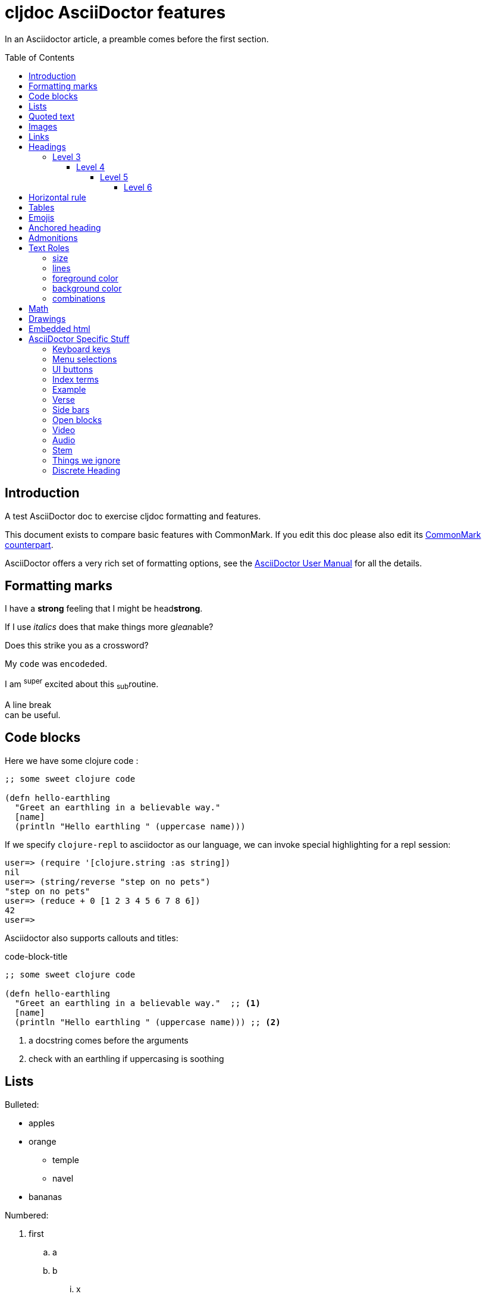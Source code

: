 = cljdoc AsciiDoctor features
:toc: macro
:toclevels: 6
:figure-caption!:
:stem:

In an Asciidoctor article, a preamble comes before the first section.

toc::[]

== Introduction
A test AsciiDoctor doc to exercise cljdoc formatting and features.

This document exists to compare basic features with CommonMark. If you edit this
doc please also edit its link:md-features.md[CommonMark counterpart].

AsciiDoctor offers a very rich set of formatting options, see the
link:asciidoctor-user-manual.adoc[AsciiDoctor User Manual] for all the details.

== Formatting marks

I have a *strong* feeling that I might be head**strong**.

If I use _italics_ does that make things more g__lean__able?

Does this [.line-through]#strike# you as a [.line-through]##cross##word?

My `code` was en``coded``ed.

I am ^super^ excited about this ~sub~routine.

A line break +
can be useful.

== Code blocks
Here we have some clojure code :

[source,clojure]
----
;; some sweet clojure code

(defn hello-earthling
  "Greet an earthling in a believable way."
  [name]
  (println "Hello earthling " (uppercase name)))
----

If we specify `clojure-repl` to asciidoctor as our language, we can invoke special highlighting for a repl session:

[source,clojure-repl]
----
user=> (require '[clojure.string :as string])
nil
user=> (string/reverse "step on no pets")
"step on no pets"
user=> (reduce + 0 [1 2 3 4 5 6 7 8 6])
42
user=>
----

Asciidoctor also supports callouts and titles:

.code-block-title
[source,clojure]
----
;; some sweet clojure code

(defn hello-earthling
  "Greet an earthling in a believable way."  ;; <1>
  [name]
  (println "Hello earthling " (uppercase name))) ;; <2>
----
<1> a docstring comes before the arguments
<2> check with an earthling if uppercasing is soothing

== Lists

Bulleted:

* apples
* orange
** temple
** navel
* bananas

Numbered:

. first
.. a
.. b
... x
... y
. second
. third

Mixed:

* Hey
.. one
.. two
* Ho
** Ho
... uno
... dos

With code:

. one
.. two
+
----
I am a code block
----

.. three


Description list:

Clojure:: Clojure for the JVM
ClojureScript:: Clojure for JavaScript compiled by the JVM
Plank:: Clojure for JavaScript compiled by JavaScript
Babashka::bb:: Clojure for the command line

Description list (horizontal):

[horizontal]
Clojure:: Clojure for the JVM
ClojureScript:: Clojure for JavaScript compiled by the JVM
Plank:: Clojure for JavaScript compiled by JavaScript
Babashka::bb:: Clojure for the command line

Description list (Q&A):

[qanda]
Why?::Human?::
  Because
How?:: Dunno

== Quoted text

____
Quoted text.

Another paragraph in quote.
____

In Asciidoctor, quotes can also include the author and citation:

[quote,Yogi Berra,life]
____
I never said most of the things I said.
____

> CommonMark syntax
>
> Another paragraph in quote.
>
> > nested quote
>
> back to non-nested


And yet another syntax:

"I hold it that a little rebellion now and then is a good thing,
and as necessary in the political world as storms in the physical."
-- Thomas Jefferson, Papers of Thomas Jefferson: Volume 11

== Images
This local image should work on github and cljdoc.

image::/images/test-image-1.png[«A local test image should appear here»]

The same image can be referenced relative to this document:

image::../../images/test-image-1.png[«A local test image should appear here»]

Here's a remote image:

image::https://picsum.photos/id/1041/400/100[«A remote test image should appear here»]

How about captions, do we display those nicely?

.Test image caption
image::/images/test-image-1.png[«A local test image should appear here»]

And here's an inline image:https://picsum.photos/id/787/100/100[«A remote test image should appear here»] image.

== Links

Local link: link:md-features.md[cljdoc markdown features]

Local link root relative: link:/doc/tests/md-features.md[cljdoc markdown features]

SCM link: link:excluded.md[scm link]

SCM link root relative: link:/doc/tests/excluded.md[scm link]

External link: https://asciidoctor.org/docs/asciidoc-vs-markdown[AsciiDoc vs Markdown]

Link to anchor: <<anchorid>>

Wikilinks are only for CommonMark in docstrings.

Let's try referencing our APIs via fully qualified links:

1. https://cljdoc.org/d/org.cljdoc/cljdoc-exerciser/CURRENT/api/cljdoc-exerciser.core#exercise3[A link to cljdoc-exerciser.core/excercise3]
2. https://cljdoc.org/d/org.cljdoc/cljdoc-exerciser/CURRENT/api/cljdoc-exerciser.core[A link to cljdoc-exerciser.core]

== Headings
=== Level 3
==== Level 4
===== Level 5
====== Level 6


== Horizontal rule

This is how a horizontal rule is rendered:

'''

== Tables

Asciidoc tables are quite full featured.

Here is the most basic example:

|===
| Heading 1 | Heading 2

| col1, row1
| col2, row1

| col1, row2
| col2, row2

| col1, row3
| col2, row3

| col1, row4
| col2, row4
|===

Sophisticated alignment support is also available, here is a basic example:

[cols=">,^,<"]
|===
| Right aligned col | Centered col | Left aligned Col

| am
| is
| any

| I
| this
| thing

| right?
| centered?
| left?
|===

Here's the same table with a title

.This time with a title
|===
| Heading 1 | Heading 2

| col1, row1
| col2, row1

| col1, row2
| col2, row2
|===

And here's a nested table example from asciidoctor user manual:

[cols="1,2a"]
|===
| Col 1 | Col 2

| Cell 1.1
| Cell 1.2

| Cell 2.1
| Cell 2.2

[cols="2,1"]
!===
! Col1 ! Col2

! C11
! C12

!===

|===

Here's a table with custom sizing:

[cols="10,40,20,~",options="header"]
|====
|10% width
|40% width
|20% width
|remaining

|a
|b
|c
|d

|e
|f
|g
|h

|i
|j
|k
|l

|m
|n
|o
|p
|====

An autowidth table will only be as wide as it needs to be.footnote:[file, grabbed from asciidoctor user manual]

[%autowidth]
|===
|Name of Column 1 |Name of Column 2 |Name of Column 3

|Cell in column 1, row 1
|Cell in column 2, row 1
|Cell in column 3, row 1

|Cell in column 1, row 2
|Cell in column 2, row 2
|Cell in column 3, row 2
|===

== Emojis

Asciidoctor does not support codes like GitHub flavored markdown does, but it does have support for icons when font-awesome is enabled.

icon:heart[] icon:heart[size=2x]

Note that GitHub does support their own emojis in adoc files as a post-processing feature:

bear :bear: smirk :smirk: grin :grin:

[#anchorid]
== Anchored heading
And here we are.

== Admonitions
From most serious to least:

IMPORTANT: Important things are said here.

WARNING: Warning to the wise.

CAUTION: Aren't you a caution?

NOTE: Note that this note is a note.

TIP: Tip the scales with a tip.

And how do admonitions look with some code in them?

[IMPORTANT]
====
This admonition has some `code` in it.

[source,clojure]
----
(how
  (does
    (this "look?)))
----
====

[WARNING]
====
This admonition has some `code` in it.

[source,clojure]
----
(how
  (does
    (this "look?)))
----
====

[CAUTION]
====
This admonition has some `code` in it.

[source,clojure]
----
(how
  (does
    (this "look?)))
----
====


[NOTE]
====
This admonition has some `code` in it.

[source,clojure]
----
(how
  (does
    (this "look?)))
----
====

[TIP]
====
This admonition has some `code` in it.

[source,clojure]
----
(how
  (does
    (this "look?)))
----
====


== Text Roles

=== size
Text can be [big]#Big# or [small]#small#.

=== lines

We can add [underline]#underline#, [overline]#overline# and
[line-through]#line-through#.

=== foreground color

We have a choice of 16 foreground colors: [aqua]#aqua# [black]#black#
[blue]#blue# [fuchsia]#fuschia# [gray]#gray# [green]#green# [lime]#lime#
[maroon]#maroon# [navy]#navy# [olive]#olive# [purple]#purple# [red]#red#
[silver]#silver# [teal]#teal# [white]#white# [yellow]#yellow#.

=== background color

The same 16 colors are available as background colors: [aqua-background]#aqua#
[black-background]#black# [blue-background]#blue# [fuchsia-background]#fuschia#
[gray-background]#gray# [green-background]#green# [lime-background]#lime#
[maroon-background]#maroon# [navy-background]#navy# [olive-background]#olive#
[purple-background]#purple# [red-background]#red# [silver-background]#silver#
[teal-background]#teal# [white-background]#white# [yellow-background]#yellow#

=== combinations
Roles can be combined, some examples:
[white black-background]#white on black-background#
[red yellow-background]#red on yellow background#
[big blue line-through fuchsia-background]#big blue line-through maroon-background#

== Math

AsciiDoc STEM supports mathematical equations via MathJax.

To enable stem support for your doc add in the `:stem:` document attribute.
This is where you can provide your default syntax for example:

----
:stem: latexmath
----

Specifying nothing sets the default for `stem` blocks to `asciimath`.
But, you can always be specific.
Instead of specifying `stem` for your formulas, you can explicitly specify `asciimath` or `latexmath` instead.
To each is own, but I think I'd be specific.

Here is a Latex example:
[latexmath]
++++
\[ f(n) =
  \begin{cases}
    n/2       & \quad \text{if } n \text{ is even}\\
    -(n+1)/2  & \quad \text{if } n \text{ is odd}
  \end{cases}
\]
++++

And one for AsciiMath:
[asciimath]
++++
sum_(i=1)^n i^3=((n(n+1))/2)^2
++++

And AsciiMath again using `stem` instead of being specific:
[stem]
++++
sum_(i=1)^n i^3=((n(n+1))/2)^2
++++

Here's an example latexmath:[\forall x \in X, \quad \exists y \leq \epsilon] of an inlined expression.

== Drawings

Do we support svgbob? Not yet but if we someday decide to, this sample from the svgbob demo site won't look like ASCII art.

[svgbob]
....
              .─.
             ( 0 )
              `-'
            /     \
           /       \
          V         V
         .─.         .─.
        ( 1 )       ( 4 )
         `-'         `-' .
       /   \         |  \ `.
      /     \        |   \  `.
     V       V       |    \   `.
    .─.      .─.     V     V    V
   ( 2 )    ( 3 )    .─.   .─.   .─.
    `─'      `─'    ( 5 ) ( 6 ) ( 7 )
                     `─'   `─'   `─'
....

== Embedded html

Although it is discouraged, AsciiDoctor does support passthroughs.

AsciiDoctor renders pass:[<b>passed through</b>] embedded html.

What can't you do in embedded HTML?

Is there any limits to what HTML you can use? It does not seem like it.
Seems to me like you can reference existing CSS classes and also specify inline styles.
I can't imagine that GitHub allows such freedom though, and neither does cljdoc.
++++
<table>
  <tr>
    <td class="red">1</td>
    <td class="green">2</td>
    <td style="background-color: orange">3</td>
  </tr>
</table>
++++

Like GitHub, cljdoc sanitizes HTML, removing any JavaScript.
For example:
++++
<p><span id="replaceMe">Original content, JavaScript inactive.</span> </p>
<script>
document.getElementById('replaceMe').innerHTML = 'New content, JavaScript active.'
</script>
++++

Here we tell JavaScript to popup and alert, something that cljdoc will not allow:
++++
<script>
alert("Uh oh");
</script>
++++

== AsciiDoctor Specific Stuff

=== Keyboard keys

Asciidoctor supports the keyboard macro which is a handy way to show what keys to press.

kbd:[q] kbd:[w] kbd:[e] kbd:[r] kbd:[t] kbd:[y]

On macOS press kbd:[⌘+⌥+space] to bring up Finder search.

=== Menu selections

Select menu:View[Zoom > Reset] to reset the zoom level to the default setting.

=== UI buttons

Press the btn:[OK] button when you are finished.

=== Index terms

Asciidoctor supports defining index terms but does not yet support generating an index catalog via its html converter.
So we don't either.

This example ((term1-should-show)) contains some index terms (((term2-hidden, term3-hidden, term4-hidden))) just to make sure we don't barf on them.

=== Example

An example block can be used to illustrate some syntax or usage.

.I am a sample
====
Do I look like a subdoc?

[listing]
....
Some syntax here
....

Blah blah
====

An example can also be collapsible

.I am a sample
[%collapsible]
====
Do I look like a subdoc?

[listing]
....
Some syntax here
....

Blah blah
====

=== Verse

[verse, Lee, Testing Verse]
____
     I am not
    adverse
   to
  testing
 verse

 or
   am
      I?
____

=== Side bars

Side bars are for content outside the normal flow of your document.

.How much chuck?
****
How much wood could a woodchuck chuck
If a woodchuck could chuck wood?
As much wood as a woodchuck could chuck,
If a woodchuck could chuck wood.
****

=== Open blocks

Not sure why adoc has these, but they can exist.
They are blocks that masquerade as other blocks.
I think they are here for extensibility?

[abstract]
--
I am abstract.
--

[whatami]
--
What am I?
--

=== Video

Asciidoctor explicitly supports videos with a variety of options, something that cljdoc does not currently support.

Here's a youtube video with default options:

.Simplicity Matters by Rich Hickey
video::rI8tNMsozo0[youtube]

And here's one from vimeo:

.Introduction to Clojure by Stuart Halloway
video::68375202[vimeo]

And one from the archive.org:

.Big Buck Bunny
video::https://archive.org/download/BigBuckBunny_124/Content/big_buck_bunny_720p_surround.mp4[poster=https://peach.blender.org/wp-content/uploads/title_anouncement.jpg?x11217,opts="muted,loop",start=60,end=70]

=== Audio

Asciidoctor also allows audio play, cljdoc does not currently support this.

audio::https://upload.wikimedia.org/wikipedia/commons/3/3c/01_-_Vivaldi_Spring_mvt_1_Allegro_-_John_Harrison_violin.ogg[]

=== Stem

Stem supports mathematical equations via MathJax, which is neat, and cljdoc supports it.

[stem]
++++
sqrt(4) = 2
++++

=== Things we ignore

Page breaks `<<<`

<<<

=== Discrete Heading

If you want the visual affect of a heading without the semantics.

[discrete]
== This header is not part of the hierarchy and will not be part of toc

[float]
=== Ditto for this header
